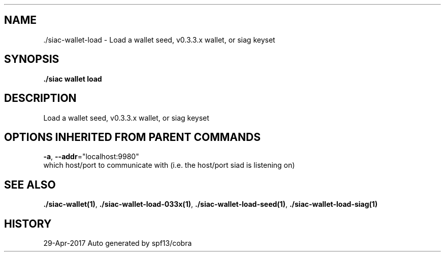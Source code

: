 .TH "./SIAC\-WALLET\-LOAD" "1" "Apr 2017" "Auto generated by spf13/cobra" "siac Manual" 
.nh
.ad l


.SH NAME
.PP
\&./siac\-\&wallet\-\&load \- Load a wallet seed, v0.3.3.x wallet, or siag keyset


.SH SYNOPSIS
.PP
\fB\&./siac wallet load\fP


.SH DESCRIPTION
.PP
Load a wallet seed, v0.3.3.x wallet, or siag keyset


.SH OPTIONS INHERITED FROM PARENT COMMANDS
.PP
\fB\-a\fP, \fB\-\-addr\fP="localhost:9980"
    which host/port to communicate with (i.e. the host/port siad is listening on)


.SH SEE ALSO
.PP
\fB\&./siac\-\&wallet(1)\fP, \fB\&./siac\-\&wallet\-\&load\-\&033x(1)\fP, \fB\&./siac\-\&wallet\-\&load\-\&seed(1)\fP, \fB\&./siac\-\&wallet\-\&load\-\&siag(1)\fP


.SH HISTORY
.PP
29\-Apr\-2017 Auto generated by spf13/cobra
